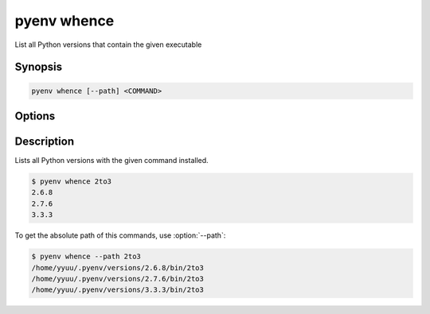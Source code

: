 .. _pyenv_whence:

pyenv whence
============

List all Python versions that contain the given executable


Synopsis
--------

.. code-block:: shell
    
    pyenv whence [--path] <COMMAND>


Options
-------

.. program:: pyenv whence

.. option:: --path

    TODO

.. option:: COMMAND

    The command to execute.


Description
-----------

Lists all Python versions with the given command installed.

.. code-block:: shell-session

   $ pyenv whence 2to3
   2.6.8
   2.7.6
   3.3.3

To get the absolute path of this commands, use :option:`--path`:

.. code-block:: shell-session

   $ pyenv whence --path 2to3
   /home/yyuu/.pyenv/versions/2.6.8/bin/2to3
   /home/yyuu/.pyenv/versions/2.7.6/bin/2to3
   /home/yyuu/.pyenv/versions/3.3.3/bin/2to3